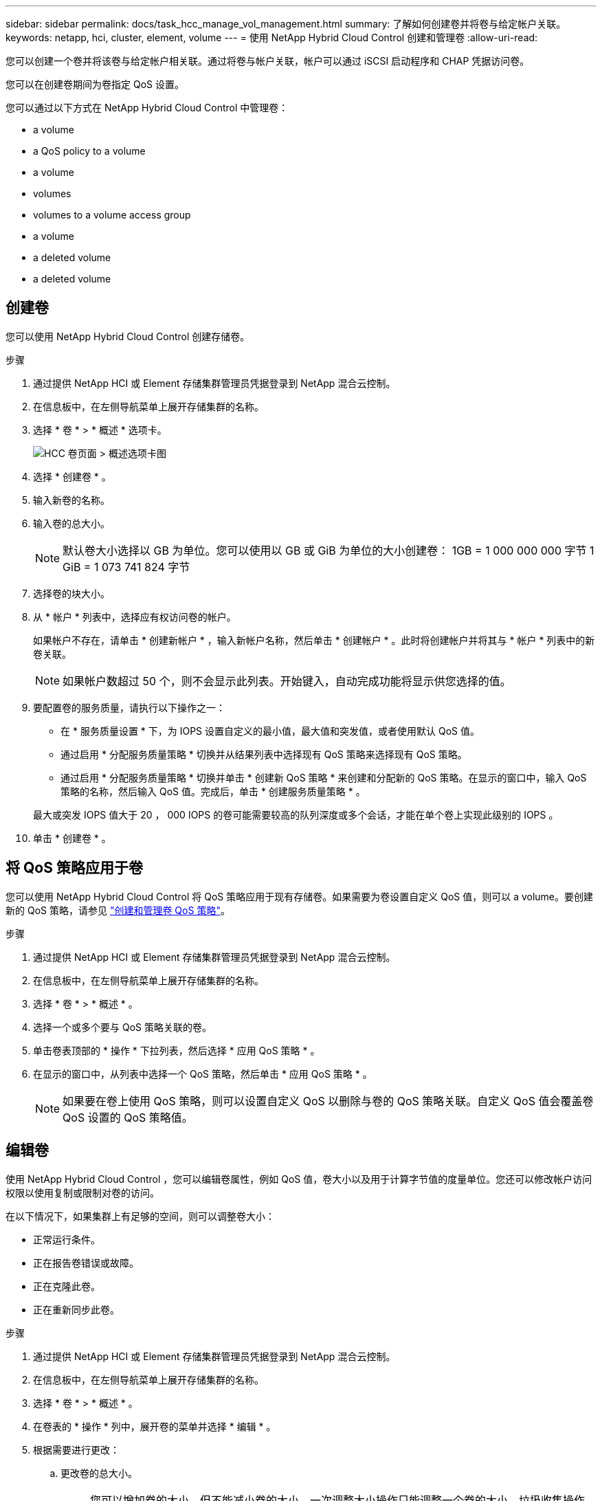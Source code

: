 ---
sidebar: sidebar 
permalink: docs/task_hcc_manage_vol_management.html 
summary: 了解如何创建卷并将卷与给定帐户关联。 
keywords: netapp, hci, cluster, element, volume 
---
= 使用 NetApp Hybrid Cloud Control 创建和管理卷
:allow-uri-read: 


[role="lead"]
您可以创建一个卷并将该卷与给定帐户相关联。通过将卷与帐户关联，帐户可以通过 iSCSI 启动程序和 CHAP 凭据访问卷。

您可以在创建卷期间为卷指定 QoS 设置。

您可以通过以下方式在 NetApp Hybrid Cloud Control 中管理卷：

*  a volume
*  a QoS policy to a volume
*  a volume
*  volumes
*  volumes to a volume access group
*  a volume
*  a deleted volume
*  a deleted volume




== 创建卷

您可以使用 NetApp Hybrid Cloud Control 创建存储卷。

.步骤
. 通过提供 NetApp HCI 或 Element 存储集群管理员凭据登录到 NetApp 混合云控制。
. 在信息板中，在左侧导航菜单上展开存储集群的名称。
. 选择 * 卷 * > * 概述 * 选项卡。
+
image::hcc_volumes_overview_active.png[HCC 卷页面 > 概述选项卡图]

. 选择 * 创建卷 * 。
. 输入新卷的名称。
. 输入卷的总大小。
+

NOTE: 默认卷大小选择以 GB 为单位。您可以使用以 GB 或 GiB 为单位的大小创建卷： 1GB = 1 000 000 000 字节 1 GiB = 1 073 741 824 字节

. 选择卷的块大小。
. 从 * 帐户 * 列表中，选择应有权访问卷的帐户。
+
如果帐户不存在，请单击 * 创建新帐户 * ，输入新帐户名称，然后单击 * 创建帐户 * 。此时将创建帐户并将其与 * 帐户 * 列表中的新卷关联。

+

NOTE: 如果帐户数超过 50 个，则不会显示此列表。开始键入，自动完成功能将显示供您选择的值。

. 要配置卷的服务质量，请执行以下操作之一：
+
** 在 * 服务质量设置 * 下，为 IOPS 设置自定义的最小值，最大值和突发值，或者使用默认 QoS 值。
** 通过启用 * 分配服务质量策略 * 切换并从结果列表中选择现有 QoS 策略来选择现有 QoS 策略。
** 通过启用 * 分配服务质量策略 * 切换并单击 * 创建新 QoS 策略 * 来创建和分配新的 QoS 策略。在显示的窗口中，输入 QoS 策略的名称，然后输入 QoS 值。完成后，单击 * 创建服务质量策略 * 。


+
最大或突发 IOPS 值大于 20 ， 000 IOPS 的卷可能需要较高的队列深度或多个会话，才能在单个卷上实现此级别的 IOPS 。

. 单击 * 创建卷 * 。




== 将 QoS 策略应用于卷

您可以使用 NetApp Hybrid Cloud Control 将 QoS 策略应用于现有存储卷。如果需要为卷设置自定义 QoS 值，则可以  a volume。要创建新的 QoS 策略，请参见 link:task_hcc_qos_policies.html["创建和管理卷 QoS 策略"^]。

.步骤
. 通过提供 NetApp HCI 或 Element 存储集群管理员凭据登录到 NetApp 混合云控制。
. 在信息板中，在左侧导航菜单上展开存储集群的名称。
. 选择 * 卷 * > * 概述 * 。
. 选择一个或多个要与 QoS 策略关联的卷。
. 单击卷表顶部的 * 操作 * 下拉列表，然后选择 * 应用 QoS 策略 * 。
. 在显示的窗口中，从列表中选择一个 QoS 策略，然后单击 * 应用 QoS 策略 * 。
+

NOTE: 如果要在卷上使用 QoS 策略，则可以设置自定义 QoS 以删除与卷的 QoS 策略关联。自定义 QoS 值会覆盖卷 QoS 设置的 QoS 策略值。





== 编辑卷

使用 NetApp Hybrid Cloud Control ，您可以编辑卷属性，例如 QoS 值，卷大小以及用于计算字节值的度量单位。您还可以修改帐户访问权限以使用复制或限制对卷的访问。

在以下情况下，如果集群上有足够的空间，则可以调整卷大小：

* 正常运行条件。
* 正在报告卷错误或故障。
* 正在克隆此卷。
* 正在重新同步此卷。


.步骤
. 通过提供 NetApp HCI 或 Element 存储集群管理员凭据登录到 NetApp 混合云控制。
. 在信息板中，在左侧导航菜单上展开存储集群的名称。
. 选择 * 卷 * > * 概述 * 。
. 在卷表的 * 操作 * 列中，展开卷的菜单并选择 * 编辑 * 。
. 根据需要进行更改：
+
.. 更改卷的总大小。
+

NOTE: 您可以增加卷的大小，但不能减小卷的大小。一次调整大小操作只能调整一个卷的大小。垃圾收集操作和软件升级不会中断调整大小操作。

+

NOTE: 如果要调整用于复制的卷大小，请先增加分配为复制目标的卷的大小。然后，您可以调整源卷的大小。目标卷可以大于或等于源卷，但不能小于源卷。

+

NOTE: 默认卷大小选择以 GB 为单位。您可以使用以 GB 或 GiB 为单位的大小创建卷： 1GB = 1 000 000 000 字节 1 GiB = 1 073 741 824 字节

.. 选择其他帐户访问级别：
+
*** 只读
*** 读 / 写
*** 已锁定
*** 复制目标


.. 选择应有权访问卷的帐户。
+
开始键入，自动完成功能将显示可能的值供您选择。

+
如果帐户不存在，请单击 * 创建新帐户 * ，输入新帐户名称，然后单击 * 创建 * 。此时将创建帐户并将其与现有卷关联。

.. 通过执行以下操作之一更改服务质量：
+
... 选择一个现有策略。
... 在 "Custom Settings" 下，设置 IOPS 的最小值，最大值和突发值，或者使用默认值。
+

NOTE: 如果要在卷上使用 QoS 策略，则可以设置自定义 QoS 以删除与卷的 QoS 策略关联。自定义 QoS 将覆盖卷 QoS 设置的 QoS 策略值。

+

TIP: 更改 IOPS 值时，应以十或百为单位递增。输入值需要有效的整数。为卷配置极高的突发值。这样，系统就可以更快地处理偶尔出现的大型块，顺序工作负载，同时仍会限制卷的持续 IOPS 。





. 选择 * 保存 * 。




== 克隆卷

您可以创建单个存储卷的克隆或克隆一组卷，以便为数据创建时间点副本。克隆卷时，系统会创建卷的快照，然后为该快照引用的数据创建一份副本。

.开始之前
* 必须至少添加并运行一个集群。
* 已至少创建一个卷。
* 已创建用户帐户。
* 可用的未配置空间必须等于或大于卷大小。


集群一次最多支持每个卷运行两个克隆请求，一次最多支持 8 个活动卷克隆操作。超过这些限制的请求将排队等待稍后处理。

卷克隆是一个异步过程，此过程所需的时间取决于要克隆的卷大小以及当前集群负载。


NOTE: 克隆的卷不会从源卷继承卷访问组成员资格。

.步骤
. 通过提供 NetApp HCI 或 Element 存储集群管理员凭据登录到 NetApp 混合云控制。
. 在信息板中，在左侧导航菜单上展开存储集群的名称。
. 选择 * 卷 * > * 概述 * 选项卡。
. 选择要克隆的每个卷。
. 单击卷表顶部的 * 操作 * 下拉列表，然后选择 * 克隆 * 。
. 在显示的窗口中，执行以下操作：
+
.. 输入卷名称前缀（这是可选的）。
.. 从 * 访问 * 列表中选择访问类型。
.. 选择要与新卷克隆关联的帐户（默认情况下，选择了 * 从卷复制 * ，该帐户将使用与原始卷相同的帐户）。
.. 如果帐户不存在，请单击 * 创建新帐户 * ，输入新帐户名称，然后单击 * 创建帐户 * 。此时将创建帐户并将其与卷关联。
+

TIP: 使用描述性命名最佳实践。如果您的环境中使用了多个集群或 vCenter Server ，这一点尤其重要。

+

NOTE: 增加克隆的卷大小会导致新卷在卷末尾具有额外的可用空间。根据卷的使用方式，您可能需要在可用空间中扩展分区或创建新分区来利用它。

.. 单击 * 克隆卷 * 。
+

NOTE: 完成克隆操作所需的时间受卷大小和当前集群负载的影响。如果克隆的卷未显示在卷列表中，请刷新页面。







== 将卷添加到卷访问组

您可以将单个卷或一组卷添加到卷访问组。

.步骤
. 通过提供 NetApp HCI 或 Element 存储集群管理员凭据登录到 NetApp 混合云控制。
. 在信息板中，在左侧导航菜单上展开存储集群的名称。
. 选择 * 卷 * > * 概述 * 。
. 选择一个或多个要与卷访问组关联的卷。
. 单击卷表顶部的 * 操作 * 下拉列表，然后选择 * 添加到访问组 * 。
. 在显示的窗口中，从 * 卷访问组 * 列表中选择一个卷访问组。
. 单击 * 添加卷 * 。




== 删除卷

您可以从 Element 存储集群中删除一个或多个卷。

系统不会立即清除已删除的卷；这些卷在大约八小时内保持可用。八小时后，这些卷将被清除，不再可用。如果在系统清除卷之前还原该卷，则该卷将恢复联机并还原 iSCSI 连接。

如果删除用于创建快照的卷，则其关联快照将变为非活动状态。清除已删除的源卷后，关联的非活动快照也会从系统中删除。


IMPORTANT: 与管理服务关联的永久性卷会在安装或升级期间创建并分配给新帐户。如果您使用的是永久性卷，请勿修改或删除这些卷或其关联帐户。如果删除这些卷，则可能会使管理节点不可用。

.步骤
. 通过提供 NetApp HCI 或 Element 存储集群管理员凭据登录到 NetApp 混合云控制。
. 在信息板中，在左侧导航菜单上展开存储集群的名称。
. 选择 * 卷 * > * 概述 * 。
. 选择一个或多个要删除的卷。
. 单击卷表顶部的 * 操作 * 下拉列表，然后选择 * 删除 * 。
. 在显示的窗口中，单击 * 是 * 确认操作。




== 还原已删除的卷

删除存储卷后，如果在删除后八小时之前还原，您仍可还原该卷。

系统不会立即清除已删除的卷；这些卷在大约八小时内保持可用。八小时后，这些卷将被清除，不再可用。如果在系统清除卷之前还原该卷，则该卷将恢复联机并还原 iSCSI 连接。

.步骤
. 通过提供 NetApp HCI 或 Element 存储集群管理员凭据登录到 NetApp 混合云控制。
. 在信息板中，在左侧导航菜单上展开存储集群的名称。
. 选择 * 卷 * > * 概述 * 。
. 选择 * 已删除 * 。
. 在卷表的 * 操作 * 列中，展开卷的菜单并选择 * 还原 * 。
. 选择 * 是 * 确认此过程。




== 清除已删除的卷

删除存储卷后，这些卷将保持可用状态大约八小时。八小时后，它们将自动清除，不再可用。如果您不想等待 8 小时，可以删除

.步骤
. 通过提供 NetApp HCI 或 Element 存储集群管理员凭据登录到 NetApp 混合云控制。
. 在信息板中，在左侧导航菜单上展开存储集群的名称。
. 选择 * 卷 * > * 概述 * 。
. 选择 * 已删除 * 。
. 选择一个或多个要清除的卷。
. 执行以下操作之一：
+
** 如果选择了多个卷，请单击表顶部的 * 清除 * 快速筛选器。
** 如果选择了单个卷，请在卷表的 * 操作 * 列中展开该卷的菜单并选择 * 清除 * 。


. 在卷表的 * 操作 * 列中，展开卷的菜单并选择 * 清除 * 。
. 选择 * 是 * 确认此过程。


[discrete]
== 了解更多信息

* link:concept_hci_volumes.html["了解卷"]
* https://docs.netapp.com/us-en/element-software/index.html["SolidFire 和 Element 软件文档"^]
* https://docs.netapp.com/us-en/vcp/index.html["适用于 vCenter Server 的 NetApp Element 插件"^]
* https://www.netapp.com/hybrid-cloud/hci-documentation/["NetApp HCI 资源页面"^]

